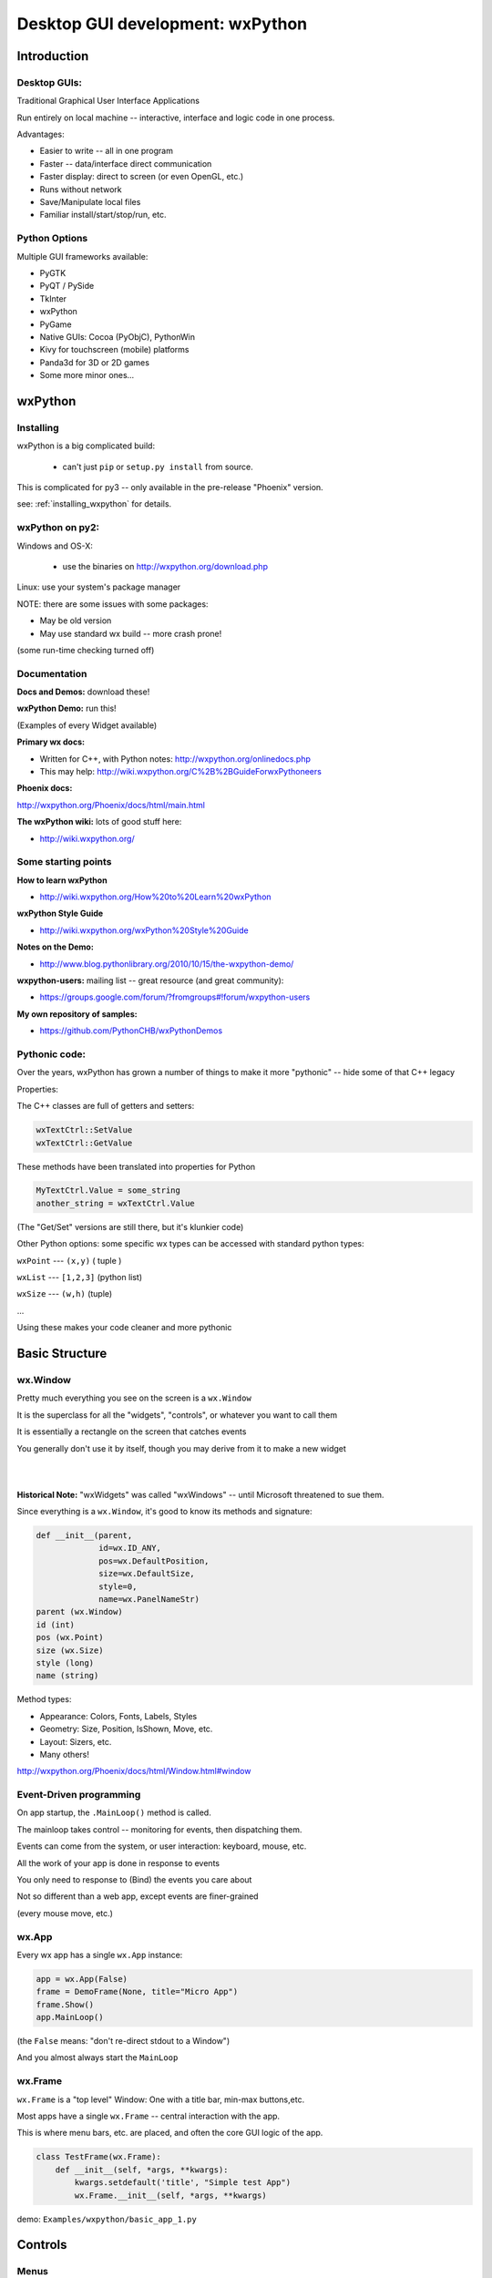 .. _wxpython:

#################################
Desktop GUI development: wxPython
#################################

Introduction
============


Desktop GUIs:
-------------

Traditional Graphical User Interface Applications

Run entirely on local machine -- interactive, interface and logic code in one process.


Advantages:

* Easier to write -- all in one program
* Faster -- data/interface direct communication
* Faster display: direct to screen (or even OpenGL, etc.)
* Runs without network
* Save/Manipulate local files
* Familiar install/start/stop/run, etc.


Python Options
--------------

Multiple GUI frameworks available:

* PyGTK
* PyQT / PySide
* TkInter
* wxPython
* PyGame
* Native GUIs: Cocoa (PyObjC), PythonWin
* Kivy for touchscreen (mobile) platforms
* Panda3d for 3D or 2D games
* Some more minor ones...


wxPython
=========

.. rst-class:: left

  Why wxPython?

  * Python wrapper around C++ toolkit (wxWidget)
  * wxWidgets is a wrapper around **native** toolkit:

    - Windows: Win32 (64)
    - OS-X: Cocoa
    - Linux: GTK

  * Native look and feel
  * License: (modified) LGPL

  Legacy: it was the best option for me when I first needed something...

  See http://www.wxpython.org for more information


Installing
----------

wxPython is a big complicated build:

  - can't just ``pip`` or ``setup.py install`` from source.

This is complicated for py3 -- only available in the pre-release "Phoenix" version.

see: :ref:`installing_wxpython` for details.

wxPython on py2:
----------------

Windows and OS-X:

  - use the binaries on http://wxpython.org/download.php

Linux: use your system's package manager

NOTE: there are some issues with some packages:

* May be old version

* May use standard wx build -- more crash prone!

(some run-time checking turned off)


Documentation
-------------

**Docs and Demos:** download these!

**wxPython Demo:** run this!

(Examples of every Widget available)


**Primary wx docs:**

* Written for C++, with Python notes: http://wxpython.org/onlinedocs.php

* This may help: http://wiki.wxpython.org/C%2B%2BGuideForwxPythoneers

**Phoenix docs:**

http://wxpython.org/Phoenix/docs/html/main.html

**The wxPython wiki:** lots of good stuff here:

* http://wiki.wxpython.org/


Some starting points
--------------------

**How to learn wxPython**

* http://wiki.wxpython.org/How%20to%20Learn%20wxPython

**wxPython Style Guide**

* http://wiki.wxpython.org/wxPython%20Style%20Guide

**Notes on the Demo:**

* http://www.blog.pythonlibrary.org/2010/10/15/the-wxpython-demo/

**wxpython-users:** mailing list -- great resource (and great community):

* https://groups.google.com/forum/?fromgroups#!forum/wxpython-users


**My own repository of samples:**

* https://github.com/PythonCHB/wxPythonDemos

Pythonic code:
--------------

Over the years, wxPython has grown a number of things to make it more "pythonic" -- hide some of that C++ legacy


Properties:

The C++ classes are full of getters and setters:

.. code-block:: python

  wxTextCtrl::SetValue
  wxTextCtrl::GetValue

These methods have been translated into properties for Python

.. code-block:: python

  MyTextCtrl.Value = some_string
  another_string = wxTextCtrl.Value


(The "Get/Set" versions are still there, but it's klunkier code)


.. nextslide::

Other Python options: some specific wx types can be accessed with standard python types:

``wxPoint`` --- ``(x,y)`` ( tuple )


``wxList`` --- ``[1,2,3]`` (python list)


``wxSize`` --- ``(w,h)`` (tuple)

...

Using these makes your code cleaner and more pythonic

Basic Structure
===============

.. rst-class:: medium::

  How is a wxPython app structured?



wx.Window
---------

Pretty much everything you see on the screen is a ``wx.Window``


It is the superclass for all the "widgets", "controls", or whatever you want to call them


It is essentially a rectangle on the screen that catches events


You generally don't use it by itself, though you may derive from it to make a new widget

|
|

**Historical Note:** "wxWidgets" was called "wxWindows" -- until Microsoft threatened to sue them.


.. nextslide::

Since everything is a ``wx.Window``, it's good to know its methods and signature:

.. code-block:: python

    def __init__(parent,
                 id=wx.ID_ANY,
                 pos=wx.DefaultPosition,
                 size=wx.DefaultSize,
                 style=0,
                 name=wx.PanelNameStr)
    parent (wx.Window)
    id (int)
    pos (wx.Point)
    size (wx.Size)
    style (long)
    name (string)


.. nextslide::

Method types:

* Appearance: Colors, Fonts, Labels, Styles
* Geometry: Size, Position, IsShown, Move, etc.
* Layout: Sizers, etc.
* Many others!

http://wxpython.org/Phoenix/docs/html/Window.html#window


Event-Driven programming
------------------------

On app startup, the ``.MainLoop()`` method is called.

The mainloop takes control -- monitoring for events, then dispatching them.

Events can come from the system, or user interaction: keyboard, mouse, etc.

All the work of your app is done in response to events

You only need to response to (Bind) the events you care about

Not so different than a web app, except events are finer-grained

(every mouse move, etc.)


wx.App
-------

Every wx app has a single ``wx.App`` instance:

.. code-block:: python

  app = wx.App(False)
  frame = DemoFrame(None, title="Micro App")
  frame.Show()
  app.MainLoop()


(the ``False`` means: "don't re-direct stdout to a Window")

And you almost always start the ``MainLoop``

wx.Frame
--------

``wx.Frame`` is a "top level" Window: One with a title bar, min-max buttons,etc.

Most apps have a single ``wx.Frame`` -- central interaction with the app.

This is where menu bars, etc. are placed, and often the core GUI logic of the app.

.. code-block:: python

  class TestFrame(wx.Frame):
      def __init__(self, *args, **kwargs):
          kwargs.setdefault('title', "Simple test App")
          wx.Frame.__init__(self, *args, **kwargs)


demo: ``Examples/wxpython/basic_app_1.py``


Controls
========

.. rst-class:: medium

  Or Widgets or .....

Menus
-----

A ``wx.Frame`` has a menu bar you can add items to:

.. code-block:: python

    # create the menu bar object
    menuBar = wx.MenuBar()

    # add a menu to it
    fileMenu = wx.Menu()

    # add an item to the menu
    openMenuItem = fileMenu.Append(wx.ID_ANY, "&Open", "Open a file" )
    #bind a handler to the menu event
    self.Bind(wx.EVT_MENU, self.onOpen, openMenuItem)

    self.SetMenuBar(menuBar)


demo: ``Examples/wxpython/basic_app_2.py``


Event Handlers
--------------

Event handlers have a common signature:

.. code-block:: python

    def onOpen(self, evt=None):
        print "open menu selected"
        self.app_logic.file_open()


The second parameter is the ``wx.Event`` object that initiated the call -- it holds information about the event that can be useful.


I like to give the event parameter a default None, so the handler can be called from other parts of the code as well.


demo: ``Examples/wxpython/basic_app_2.py``


Common Dialogs
--------------

wxPython provides a number of common Dialogs. These wrap the native ones where possible for a native look and feel.


* ``wx.MessageDialog``
* ``wx.ColourDialog``
* ``wx.FileDialog``
* ``wx.PageSetupDialog``
* ``wx.FontDialog``
* ``wx.DirDialog``
* ``wx.SingleChoiceDialog``
* ``wx.TextEntryDialog``
* ...



These do pretty much what you'd expect...


wx.FileDialog
-------------

Example use of a common dialog: ``wx.FileDialog``

.. code-block:: python

    dlg = wx.FileDialog(self,
                        message="Save file as ...",
                        defaultDir=os.getcwd(),
                        defaultFile="",
                        wildcard=wildcard,
                        style=wx.SAVE )
    if dlg.ShowModal() == wx.ID_OK:
        path = dlg.GetPath()
    else:
        print "The file dialog was canceled before anything was selected"
    dlg.Destroy()



example: ``Examples\wxpython/basic_app_3.py``


Basic Widgets
-------------

All the basic widgets (controls) you'd expect are there:


* Buttons
* TextCtrl (Text Control)
* Check Boxes
* List Box
* Combo Box
* Slider
* Spin Control
* . . . . .


Way too many to list here!


See the docs and the Demo to find the one you need



Using a Control
---------------

A Button is about as simple as it gets


``__init__(parent, id, label="", pos=wx.DefaultPosition, ...)``


Mostly the same as wx.Window, and other controls....

.. code-block:: python

  ## add just a single button:
  self.theButton = wx.Button(self, label="Push Me")
  self.theButton.Bind(wx.EVT_BUTTON, self.onButton)

  ## and give it an event handler
  def onButton(self, evt=None):
      print "You pushed the button!"



code: ``Examples/wxpython/basic_app_4.py``


wx.Panel
--------

A ``wx.Panel`` is a ``wx.Window`` that you can put other controls on

It supplies nifty things like tab traversal, etc.


You *can* put controls right on a ``wx.Frame`` (we just did it), but a ``wx.Panel`` provided extra features, the "normal" look, and helps you organize and re-use your code

Mostly the same as ``wx.Window``, and other controls...

.. nextslide::

.. code-block:: python

  class ButtonPanel(wx.Panel):
      def __init__(self, *args, **kwargs):
          wx.Panel.__init__(self, *args, **kwargs)

          self.theButton = wx.Button(self, label="Push Me")
          self.theButton.Bind(wx.EVT_BUTTON, self.onButton)
      def onButton(self, evt=None):
          print("You pushed the button!")

And use it in the Frame:

.. code-block:: python

        self.buttonPanel = ButtonPanel(self)


code: ``Examples/wxpython/basic_app_5.py``


Control Layout
--------------

With more than one control, you need to figure out how to place them
and how big to make them.

You may have noticed that ``wx.Window`` takes ``pos`` and ``size`` parameters.

You may have also noticed that I didn't use them.

Why not?


Absolute Positioning
--------------------

Specifying the size and location of controls with pixel coordinates.


This is a serious pain to do!


Though it can be made a lot easier with GUI-building tools...


So why not?


.. nextslide::

When you add or remove a control, the layout changes:

 - recalculate all positions and sizes

When you change the text on a control the layout changes:

 - recalculate all positions and sizes

When you try it on another platform the layout changes:

 - recalculate all positions and sizes

When the user changes default font size, the layout changes:

 - recalculate all positions and sizes


Sizers:
-------

The alternative is "Sizers"

``wx.Sizer`` is wx's system for automatically determining the size and location of controls

Instead of thinking in terms of what size and position a given control should be, you think in terms of how they relate to each other:

"I want a column of buttons all the same size along the left edge of the Panel"

Sizers capture that logic and compute the sizes and locations for you.

They will re-size things for you when anything changes:
- adding, removing, changing labels
- re-sizing the Window, etc...

.. nextslide::

Sizers take a while to wrap your brain around...

But it's worth the learning curve.

Nice discussion here:

http://wiki.wxpython.org/UsingSizers

I have the graphic posted on the wall by my desk...


Sizer Example
-------------

The Basic ``BoxSizer``:

- Lays out a row or column of controls...

.. code-block:: python

    Sizer.Add(window, proportion, flag, border)
        ## do the layout
        S = wx.BoxSizer(wx.VERTICAL)

        S.Add(theButton1, 0, wx.GROW | wx.ALL, 4)
        S.Add(theButton2, 0, wx.GROW | wx.ALL, 4)

        self.SetSizerAndFit(S)


code: ``Examples/wxpython/basic_app_6.py``


Nested Sizers
-------------

How do I get them centered both ways?

 - Nest a vertical sizer inside a horizonal one

 - And add stretchable spacers...


.. code-block:: python

  buttonSizer = wx.BoxSizer(wx.VERTICAL)

  buttonSizer.Add(theButton1, 0, wx.GROW | wx.ALL, 4)
  buttonSizer.Add(theButton2, 0, wx.GROW | wx.ALL, 4)

  mainSizer = wx.BoxSizer(wx.HORIZONTAL)
  mainSizer.Add((1,1), 1)    # stretchable space
  mainSizer.Add(buttonSizer, 0, wx.ALIGN_CENTER) # the sizer with the buttons in it
  mainSizer.Add((1,1), 1)    # stretchable space


Widget Inspection Tool
----------------------

How do I keep all this straight?

The Widget Inspection Tool (WIT) is very handy:

.. code-block:: python

    app = TestApp(False)
    ## set up the WIT -- to help debug sizers
    import wx.lib.inspection
    wx.lib.inspection.InspectionTool().Show()
    app.MainLoop()


(you can also bring it up from a menu event, or...)


code: ``Examples/wxpython/basic_app_7.py``



Other Sizers
------------

Sizers for laying out stuff in grids...

``wx.GridSizer``

``wx.FlexGridSizer``

``wx.GridBagSizer``

(you can do it all with a ``GridBagSizer``)

See the docs for info.


Hierarchies...
--------------

wxPython has multiple independent hierarchies ...


**The nested parent-child relationship:**

* every ``wx.Window`` has a parent
* every ``wx.Window`` has zero or more children

**The class Hierarchy**

* sub classes of ``wx.Window``
* classes with instances as attributes

**The Layout Hierarchy**

* Sizers within Sizers...
* Arbitrarily deep.

Each of these takes care of different concerns: confusing but powerful.


Accessing inputs
----------------

Much of the point of a GUI is to collect data from the user.

So you need to be able to access what s/he has input.

.. code-block:: python

  ## add a text control:
  self.textControl = wx.TextCtrl(self)

  def onGetData(self, evt=None):
      print("get data button pressed")
      contents = self.textControl.Value
      print("the contents are:", contents)

Most controls have a ``.Value`` property


Setting Values
--------------

You also want to display data...

So you need to be able to set the values, too:

.. code-block:: python

  # and another text control:
  self.outTextControl = wx.TextCtrl(self,
                                    style=wx.TE_READONLY)

  def onGetData(self, evt=None):
      self.outTextControl.Value = self.inTextControl.Value


You can set the ``.Value`` property too...


example: ``Examples/wxpython/basic_app8.py``


Code-generated GUIs...
----------------------

You shouldn't write the same repetitive code for a GUI...

You may need to build a GUI to match data at run time.

Lots of ways to do that with wxPython -- Sizers help a lot.

Try to do it whenever you find yourself writing repetitive code...

The key is how to do the event Binding:

.. code-block:: python

    def OnButton(self, evt):
        label = evt.GetEventObject().GetLabel()

        do_somethign_with_label(label)


example: ``Examples/wxpython/CalculatorDemo.py``


.. nextslide::

The "lambda trick"


-- a way to pass custom data to an event handler:

.. code-block:: python

  for name in ["first", "second", "third"]:
      btn = wx.Button(self, label=name)
      btn.Bind(wx.EVT_BUTTON,
               lambda evt, n=name: self.OnButton(evt, n) )
  ....

  def OnButton(self, Event, name):
      print("In OnButton:", name)


http://wiki.wxpython.org/Passing%20Arguments%20to%20Callbacks


Miscellaneous
=============

.. rst-class:: medium

  Assorted handy features....


Long Running Tasks
------------------

The UI is locked up while an event is being handled.

So you want all event handlers to run fast.

But what if there is significant work to do?

Enter: threading and multi-processing

But: wxPython is not thread-safe: almost all wx methods must be called from within the same thread.

Thread-safe operations: Creating and Posting Events

``wx.CallAfter``
----------------

Easiest way to communicate with threads:

``wx.CallAfter``

Puts an event on the event stack, calls the designated function or method when the stack is cleared:

.. code-block:: python

  wx.CallAfter(function_to_call, *args, **kwargs)

  # *args, **kwargs are passed on to function_to_call


(see also: ``wx.CallLater()``)


http://wiki.wxpython.org/LongRunningTasks


BILS
----

Browser Interface, Local Server

Web app: Server runs on local machine

Browser is the interface -- but all running local

Can wrap the Browser window in a desktop app: Chrome Embedded Framework, wxWebkit, etc.

Good way to get both a web app and desktop app with one codebase

Example: Cameo Chemicals

(PyCon 2009: Browser Interface, Local Server Application)


LAB
---

Make a very simple address book app:

1. Really basic data model is in ``address_book_data.py``
2. Finish the form to edit an entry -- subclass of a ``wx.Panel``
   (``entry_form.py``)
3. The form goes on a ``wx.Frame`` (``address_book_app.py``)
4. Add a way to switch between entries (``switcher.py``)
5. Add a "new record" button
6. Add file-save and file-open menus to the frame
7. Add some validation, better layout, etc....

``Examples/wxpython/address_book/``
